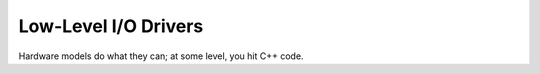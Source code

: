 .. default-role:: literal

.. _io-drivers:

=====================
Low-Level I/O Drivers
=====================

Hardware models do what they can; at some level, you hit C++ code.
